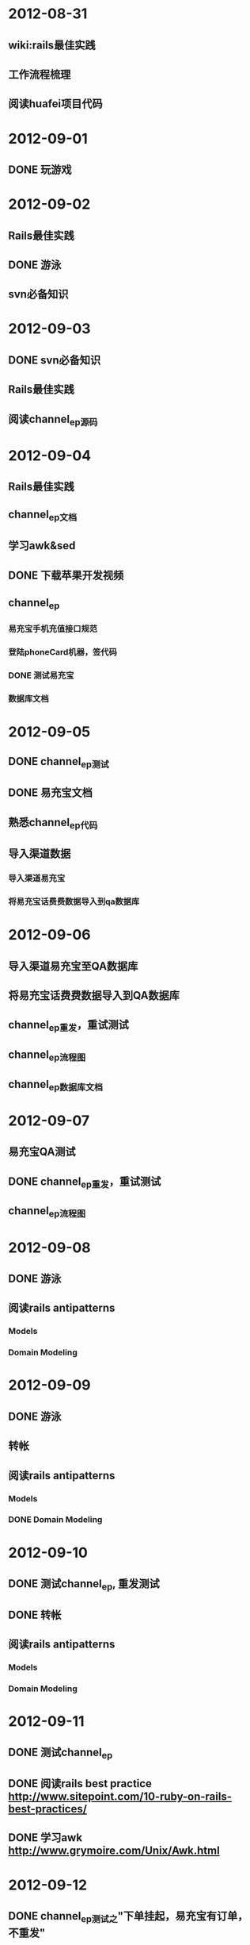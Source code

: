 * 2012-08-31
** wiki:rails最佳实践
** 工作流程梳理
** 阅读huafei项目代码
* 2012-09-01
** DONE 玩游戏
* 2012-09-02
** Rails最佳实践
** DONE 游泳
** svn必备知识
* 2012-09-03
** DONE svn必备知识
** Rails最佳实践      
** 阅读channel_ep源码
* 2012-09-04
** Rails最佳实践
** channel_ep文档
** 学习awk&sed
** DONE 下载苹果开发视频
** channel_ep
*** 易充宝手机充值接口规范
*** 登陆phoneCard机器，签代码
*** DONE 测试易充宝
*** 数据库文档
* 2012-09-05
** DONE channel_ep测试
** DONE 易充宝文档
** 熟悉channel_ep代码 
** 导入渠道数据
*** 导入渠道易充宝
*** 将易充宝话费费数据导入到qa数据库
* 2012-09-06
** 导入渠道易充宝至QA数据库
** 将易充宝话费费数据导入到QA数据库  
** channel_ep重发，重试测试
** channel_ep流程图
** channel_ep数据库文档
* 2012-09-07
** 易充宝QA测试
** DONE channel_ep重发，重试测试
** channel_ep流程图
* 2012-09-08
** DONE 游泳
** 阅读rails antipatterns
*** Models
*** Domain Modeling
* 2012-09-09
** DONE 游泳
** 转帐
** 阅读rails antipatterns
*** Models
*** DONE Domain Modeling
* 2012-09-10
** DONE 测试channel_ep, 重发测试
** DONE 转帐
** 阅读rails antipatterns
*** Models
*** Domain Modeling
* 2012-09-11
** DONE 测试channel_ep
** DONE 阅读rails best practice http://www.sitepoint.com/10-ruby-on-rails-best-practices/
** DONE 学习awk http://www.grymoire.com/Unix/Awk.html
* 2012-09-12
** DONE channel_ep测试之"下单挂起，易充宝有订单，不重发"
** DONE 和QA一起测试重发和重试
** DONE 学习awk http://www.grymoire.com/Unix/Awk.html
* 2012-09-13
** DONE 测试下单成功，支付成功，充值失败
** 易充宝QA部署和测试
** 学习AWK http://www.grymoire.com/Unix/Awk.html
* 2012-09-14
** DONE 易充宝QA部署和测试
** DONE 学习AWK http://www.grymoire.com/Unix/Awk.html
* 2012-09-15
** 100个俯卧撑
** DONE 照相
** DONE 去附近的胡同逛逛
** DONE 阅读ruby元编程
** 阅读华彩文档
* 2012-09-16
** DONE 阅读ruby元编程
** DONE 阅读华彩文档
** 50个俯卧撑
** DONE 游泳
** 收拾屋子，清洗，拖地
** DONE 买玉米，菠菜，土豆自己做饭吃
* 2012-09-17
** DONE 研究华彩文档
** 阅读Rails Antipatterns(RA)
* 2012-09-18
** DONE 研究华彩接入文档
** DONE 评估华彩接入时间
** DONE 易充宝测试50,100
* 2012-09-19
** DONE lot_channels 需求分析
** DONE lot_channels 数据库设计
** lot_channels api设计
* 2012-09-20
** 生成下注队列
** 买手表
** 买测试相关的书
* 2012-09-21
** DONE 将日志文件从svn移除
** 生成下注对列
* 2012-09-22
** DONE 游泳
** DONE postgresql permission问题
** 追号
*** DONE 接收彩期ID,生成批量投注记录
*** 批量投注
* 2012-09-23
** DONE 买自行车
** DONE 读shell脚本学习指南-第三章查找与替换 
* 2012-09-24 
** 追号 － 接收彩期ID,批量投注
** 追号 -  以后台进程的方式生成批量投注记录
** 追号 -  以后台进程的方式批量投注 
* 2012-09-25
** DONE 追号 － 接收彩期ID,批量投注
** 追号 -  以后台进程的方式生成批量投注记录
* 2012-09-26
** 追号 - 阅读金软开发文档
** 追号 - 以后台进程的方式生成批量投注记录
* 2012-09-27
** DONE 追号 - 阅读金软开发文档
** 追号 - 批量下注接口对接
*** DONE wager转换为相应彩种的code
*** DONE 将生成kingsoft data的过程迁移到KingSoftChannel里
** 追号 - 以后台进程的方式生成批量投注记录
* 2012-09-28
** 追号
*** 完善测试用例
**** DONE 重庆时时彩[二星]批量投注
**** DONE 重庆时时彩[三星]批量投注     
**** DONE 重庆时时彩[一星]批量投注
**** 大规模并发投注(多个用户同时投注)
**** 重试     
**** 双色球批量投注
*** 以后台进程的方式生成批量投注记录
* 2012-09-29
*** 追号
**** 测试多个用户同时追号
**** 金软批量投注最大注数是多少
**** DONE 以后台进程的方式生成批量投注记录
**** 往pa_bets表写记录时要注意事务
**** 使用Capistrano部署
* 2012-09-30
** 游泳
** DONE 学习delayed_job 
** DONE shell脚本学习指南-管道的神奇魔力-5.1到5.3节
* 2012-10-01
** DONE 多用户，多彩种追号测试
** DONE 学习Fiber(协同程序)
** 在十分钟内投注完20万追号记录
** 剪头发
* 2012-10-02
** DONE 研究在十分钟内投注完20万追号记录
** DONE Shell脚本学习指南5.4-5.6
* 2012-10-03
** DONE 并发生成auto_bets，评估时间
** DONE 买电
** DONE 买衬衫，裤子
* 2012-10-04
** DONE Shell脚本学习-6.1, 6.2
* 2012-10-05
** DONE 交房租
** DONE 买娃娃给宝宝
** DONE 充电话卡
* 2012-10-06
** DONE 恢复电话卡
** DONE Shell脚本学习指南6.3-6.6
* 2012-10-07
** DONE shell脚本学习指南7.1-7.3
* 2012-10-08
** DONE 追号-订单重试
** DONE 追号入库
** DONE mock金软查询彩期，用于测试
** 追号测试
*** 福彩3D[组六]
*** 福彩3D[组三]
*** 福彩3D[直选] 
*** 刮刮乐
*** 七乐彩
*** 超级大乐透
*** 排列三
*** 重庆时时彩[大小单双]
*** 排列三[直选]
*** 排列三[组三]
*** 排列三[组六]
*** 双色球
* 2012-10-09
** 追号测试
*** 福彩3D[组六]
*** 福彩3D[组三]
*** 福彩3D[直选] 
*** 刮刮乐
*** 七乐彩
*** 超级大乐透
*** 排列三
*** 重庆时时彩[大小单双]
*** 排列三[直选]
*** 排列三[组三]
*** 排列三[组六]
*** DONE 双色球
* 2012-10-10
** 追号测试
*** 福彩3D[组六]
*** 福彩3D[组三]
*** 福彩3D[直选] 
*** 刮刮乐
*** 七乐彩
*** 超级大乐透
*** 排列三
*** 重庆时时彩[大小单双]
*** 排列三[直选]
*** 排列三[组三]
*** 排列三[组六]
** DONE 时时彩-在8分钟内完成1000注彩票的投注
* 2012-10-11
** 追号测试
*** DONE 福彩3D[组六]
*** DONE 福彩3D[组三]
*** DONE 福彩3D[直选] 
*** DONE 排列三[直选]
*** DONE 排列三[组三]
*** DONE 排列三[组六]
*** 超级大乐透
*** 重庆时时彩[大小单双]
** 搭建staging环境
* 2012-10-12
** 追号测试
*** TODO 超级大乐透
*** DONE 重庆时时彩[大小单双]
** 搭建staging环境
** 并发投注
* 2012-10-13
** DONE 游泳
** DONE 追号－并发投注
** Shell脚本学习指南-7.6至7.7
** 买一双登山鞋
* 2012-10-14
** Shell脚本学习指南-7.6至7.7
* 2012-10-15
** DONE 追号－并发投注
** 追号-大乐透测试
** 追号－搭建staging环境
** Shell脚本学习指南-7.6至7.7
* 2012-10-16
** DONE 追号－并发投注  
** DONE 追号－投注线程池
** 追号－混合彩种投注
** 追号-大乐透测试
** 追号－搭建staging环境
** Shell脚本学习指南-7.6至7.7   
* 2012-10-17
** DONE 追号－混合彩种投注
** 追号－搭建staging环境
** 追号-大乐透测试
** Shell脚本学习指南-7.6至7.7   
* 2012-10-18
** DONE 追号－搭建staging环境
** DONE 追号－验收测试
** Shell脚本学习指南-7.6至7.7      
* 2012-10-19
** DONE 提高批量投注性能
** TODO 先批量投注，后创建auto bets
** 记录投注失败信息
** 发送一个错误的订单，修正这个订单，重复发送一次，看订单是否报重复
** DONE 添加异常邮件发送
* 2012-10-20
** Shell脚本学习指南-7.6至7.7      
** 先批量投注，后创建auto bets
** DONE 游泳
* 2012-10-21
** DONE Shell脚本学习指南-7.6至7.7      
** DONE 先批量投注，后创建auto bets
** DONE 先创建auto bets与后创建auto bets作一个性能方面的比较
** batch_bets应该是定时查找需要重试的auto_bets，而不是bb_jobs
* 2012-10-22
** DONE batch_bets应该是定时查找需要重试的auto_bets，而不是bb_jobs  
** DONE 主动查询pa_terms表获取新期
** Shell脚本学习指南-7.8至7.9
* 2012-10-23
** Shell脚本学习指南-7.8至7.9
** DONE 研究竞彩足球
** 23:00之前睡觉
** 创建一个报文表，针对不同的渠道创建不同的报文
* 2012-10-24
** 23:00之前睡觉
** DONE 竞彩－创建投注接口
** 竞彩－胜负平单关
** 竞彩－胜负平自由过关
** 创建一个报文表，针对不同的渠道创建不同的报文
** DONE Shell脚本学习指南-7.8至7.9
** paystatus: 4014订单已申请退款, 1订单支付成功
** status: -3购买彩票失败, 1购买彩票成功
** paystatusnote
* 2012-10-25
** TODO 竞彩－胜负平单关
*** DONE 生成注码
*** 生成投注报文
** DONE paystatus: 4014订单已申请退款, 1订单支付成功
** DONE status: -3购买彩票失败, 1购买彩票成功
** DONE paystatusnote

** 投注时区分彩种
* 2012-10-26
** 竞彩－胜负平单关
*** DONE 生成投注记录
*** TODO 生成投注报文
** 投注时区分彩种
* 2012-10-29
** 追号QA测试
*** 运行后台进程
*** 客户端追一批号(双色球)
** DONE 搭建rails开发环境
* 2012-10-30
** 竞彩
*** DONE 生成渠道投注报文
*** DONE 渠道投注报文能够在金软投注成功
** pa_prebets, pa_terms表需要增加一些索引
** 追号QA测试
*** 运行后台进程
*** 客户端追一批号(双色球)
* 2012-10-31
** DONE 竞彩多串过关
* 2012-11-01
** 竞彩足球-多串过关
** 追号-QA测试
*** DONE 准备追号数据
*** DONE 在QA服务器上启动后台进程
* 2012-11-02
** DONE 追号时区设置
** 监测进程，确保只有一个term_wave脚本在启动
** DONE 追号测试-双色球
** 追号测试-重试场景
*** 重试1次
*** 重试2次
** 追号测试-入库场景
*** 入库信息是否正确
*** 不允许重复入库
** 追号测试-纪录失败代码和失败信息
** 追号测试-时时彩10张，100张，1000张
** 追号测试-时时彩5000张,10000张   
* 2012-11-05
** DONE 去掉先创建auto bets后投注的代码
** DONE 重构重试投注的代码
** DONE 重构入库的代码
** 监测进程，确保只有一个term_wave脚本在启动
** 大乐透追号
** DONE 追号测试-重试场景
*** DONE 重试1次
*** DONE 重试2次
** DONE 追号测试-入库场景
*** 入库信息是否正确
*** 不允许重复入库
    
* 2012-11-06
** DONE 监测进程，确保只有一个term_wave脚本在启动
** DONE 大乐透追号
** 批量投注QA测试
PG::Error: ERROR:  invalid value for parameter "client_min_messages": ""
HINT:  Available values: debug5, debug4, debug3, debug2, debug1, log, notice, warning, error.
: SET client_min_messages TO ''
*** 10条时时彩追号
*** 100条时时彩追号
*** 1000条时时彩追号
* 2012-11-07
** 批量投注QA测试
*** DONE 自动化QA测试脚本
*** DONE 10条时时彩追号
*** TODO 100条时时彩追号
*** 1000条时时彩追号
*** 5000条时时彩追号
*** 10000条时时彩追号
* 2012-11-08
** 上午(9:00 - 12:00)
*** DONE 安装win7虚拟机
*** DONE 排列三胆码
*** 大乐透胆码
*** 排列三[组六]注码投注
*** DONE 双色球注码投注
*** DONE 福彩3D胆码
*** 追号QA测试-100条时时彩追号
*** 追号QA测试-500条时时彩追号    
** 下午
*** 追号QA测试-1000条时时彩追号
*** 追号QA测试-5000条时时彩追号
*** 追号QA测试-重试测试
* 2012-11-09
** 上午(9:00 - 12:00)
*** DONE 大乐透胆码
*** DONE 大乐透复式投注    
*** DONE 排列三[组六]注码投注
*** DONE 追号白名单
*** 追号QA测试-100条时时彩追号
*** 追号QA测试-500条时时彩追号      
** 下午
*** 追号QA测试-1000条时时彩追号
*** 追号QA测试-5000条时时彩追号
*** 追号QA测试-重试测试
* 2012-11-12
** DONE 上午追号QA测试-100条时时彩追号
** DONE 上午追号QA测试-500条时时彩追号
** DONE 下午追号QA测试-1000条时时彩追号
** DONE 实时入库
** 下午追号QA测试-5000条时时彩追号
** 下午追号QA测试-10000条时时彩追号
** 下午追号QA测试-732条时时彩追号
** 下午追号QA测试-1231条时时彩追号   
** 下午追号QA测试-2673条时时彩追号
** 下午追号QA测试-重试测试
* 2012-11-14
** DONE 上午追号QA测试-732条时时彩追号
** DONE 上午追号QA测试-1231条时时彩追号
** DONE 完善排列三测试
** 下午
*** DONE 重庆时时彩[五星]
*** DONE 重庆时时彩[三星]
*** DONE 重庆时时彩[二星]   
*** DONE 福彩3D[直选]
*** DONE 福彩3D[组六]
*** DONE 福彩3D[组三]
*** DONE 排列三[直选]
*** DONE 排列三[组六]
*** DONE 排列三[组三]
*** DONE 双色球
*** DONE 大乐透
*** 追号QA测试-重试测试
* 2012-11-15
** DONE pa_bets表betmoney字段值不对
** DONE QA测试福彩3D[直选]
** DONE QA测试福彩3D[组六]
** DONE QA测试福彩3D[组三]
** DONE QA测试排列三[直选]
** DONE QA测试排列三[组六]
** DONE QA测试排列三[组三]
** DONE QA测试双色球
** DONE QA测试大乐透
** DONE 所有彩种混合追号测试
** DONE 导入大批量线上注码做追号投注测试
* 2012-11-16
** DONE 大批量线上注码投注
*** DONE 排列三[直选]
*** DONE 排列三[组六]
*** DONE 排列三[组三]
*** DONE 福彩3D[直选]
*** DONE 福彩3D[组三]
*** DONE 福彩3D[组六]
*** DONE 抽查注码追号
** DONE 系统备份
** DONE 高频彩的追号优先级别最高
* 2012-11-17
** DONE 在附近的胡同逛逛
** DONE 游泳
** 竞彩注码算法
** DONE 读shell脚本编程
* 2012-11-18
** DONE 给廖华打个电话
** DONE 竞彩注数算法
** DONE 游泳
** 读shell脚本学习指南
* 2012-11-19
** DONE 追号上线准备
* 2012-11-20
** DONE 追号上线部署
** TODO 追号线上检查，晚上8点
** 熟悉UniversalStudios代码
*** PaidPortal
ncommons这个gem是干什么用的?

* 2012-11-21
** 追号QA测试，增加测试用例
*** DONE 不能追当前期
*** 不能同一期重复追号
* 2012-11-22
** DONE 编写漏追的测试场景
计算出漏追了哪些期数
漏追的情况下仍然生成下注记录
pa_prebets增加一个字段标明漏追的数目
** DONE 不能同一期重复追号
** TODO 阅读支付平台代码
* 2012-11-23
** DONE 处理漏追的文档
** TODO 阅读支付平台代码
* 2012-11-24
** 追号漏追
*** DONE 导出2012年重庆时时彩的彩期
*** DONE 建立pa_preterms模型
*** DONE 计算一年的彩期-重庆时时彩
*** TODO 彩期数据校验任务
*** 一天范围内的彩期校验
*** 判断是否漏追
*** 漏追处理
*** 跳期处理
* 2012-11-27
** 彩期校验
*** DONE 按彩种和年份生成全年的彩期
*** DONE 按年份生成全彩种全年的彩期
*** DONE 一天范围内的彩期校验
*** DONE 彩期数据校验任务
*** DONE 全局的彩期校验任务
** 追号新流程
*** DONE 首次运行时，做一次全局的彩期校验
*** 首先做当天范围内的彩期校验 
*** 然后检查是否有漏追
*** 如果有漏追
**** 进行漏追处理
***** 生成pa_bet记录，标注为下注失败，失败原因是漏追
***** pa_prebets表的记录，漏追次数增加一
*** 检索出新期
*** 如果有新期，开始追号
*** 新期更新为已追，已入库
* 2012-11-28
** DONE pre_terms表增加一个lotno字段
** DONE 彩种到lotno的映射表
** DONE 生成pre_term的时候，写入lotno
** 追号新流程
*** DONE 首次运行时，做一次全局的彩期校验
*** DONE 首先做当天范围内的彩期校验 
*** TODO 然后检查是否有漏追
*** 如果有漏追
**** 进行漏追处理
***** 生成pa_bet记录，标注为下注失败，失败原因是漏追
***** pa_prebets表的记录，漏追次数增加一
*** 检索出新期
*** 如果有新期，开始追号
*** 新期更新为已追，已入库

** 追号彩期管理界面
*** 生成全彩种，全年的彩期
*** 按彩种，日期查询彩期
*** 全彩种，全年的验证彩期
*** 提取出没有通过验证的彩期
*** 手动纠正彩期，撤销或者设置为跳期
** 部署流程
*** 代码部署，不运行定时任务
*** 通过管理界面进行部署的初始化
*** 初始化确认彩期无问题时，运行追号任务
*** 确认追号任务无异常后，定时运行追号任务
** 漏追场景的测试
* 2012-11-29
** 追号流程
*** DONE 1.同步新期
*** TODO 2.生成下期的彩期
*** 3.检查漏追
*** 4.如有漏追，处理漏追
*** 5.追号

** DONE 如果有漏追
*** DONE 进行漏追处理
**** DONE 检索出漏追的彩期
**** DONE 生成pa_bet记录，标注为下注失败E
**** DONE pa_prebets表的记录，追号次数增加一
** DONE 同步一天范围内的预计算彩期
** 回归测试
** 漏追场景的测试
** 追号彩期管理界面
*** 生成全彩种，全年的彩期
*** 按彩种，日期查询彩期
*** 全彩种，全年的验证彩期
*** 提取出没有通过验证的彩期
*** 手动纠正彩期，撤销或者设置为跳期
** 部署流程
*** 代码部署，不运行定时任务
*** 通过管理界面进行部署的初始化
*** 初始化确认彩期无问题时，运行追号任务
*** 确认追号任务无异常后，定时运行追号任务

* 2012-11-30
** 追号流程
*** DONE 1.同步新期
*** DONE 2.生成下期的彩期
*** DONE 3.检查漏追
*** DONE 4.如有漏追，处理漏追
*** TODO 5.追号
** 回归测试
** 漏追场景的测试
 
* 2012-12-03
** DONE 追号QA测试
** 追号验收测试
** 追号漏追测试
* 2012-12-04
** 追号QA测试
*** DONE 预生成彩期是否正确
*** DONE 没有追当前期
*** TODO 正确处理漏追
*** 没有重复追号
*** 追号是否正确
** 预生成彩期管理界面
*** DONE 检索预期彩期(按彩种，按状态)
*** 检索预期彩期(按日期，按彩期号)  
*** 改变预期彩期状态
*** 拷贝漏掉期号
* 2012-12-05
** 追号QA测试
*** DONE 预生成彩期是否正确
*** DONE 没有追当前期
*** 正确处理漏追
*** 没有重复追号
*** 追号是否正确
*** 过期报警
** 预生成彩期管理界面
*** DONE 检索预期彩期(按彩种，按状态)
*** DONE 检索预期彩期(按日期，按彩期号)  
*** DONE 状态，入库中文显示
*** DONE 表格样式
*** DONE 改变预期彩期状态
*** TODO 拷贝漏掉期号
** 上线准备
*** 数据库migration, pa_prebets表增加lost_termeds字段，pa_prebets_bets表增加losted字段
*** 生产线上时时彩开奖时间序列
* 2012-12-06
** 预期管理界面控制测试
*** DONE 设置为撤销
*** DONE 设置为跳期
*** DONE 设置为默认
** DONE 从QA数据库上导入pa_pre_terms表的数据
** DONE 补彩期
** DONE 跳期，撤销状态彩期的入库
** 追号QA测试
*** 追号是否正确
*** 正确处理漏追
*** 没有重复追号
** 上线准备
*** 数据库migration, pa_prebets表增加lost_termeds字段，pa_prebets_bets表增加losted字段
*** 生产线上时时彩开奖时间序列
* 2012-12-07
** DONE 去掉重试
** DONE 将10机器的数据导入到本地
** 追号QA测试
*** 追号是否正确
*** 正确处理漏追
*** 没有重复追号
** 上线准备
*** 数据库migration, pa_prebets表增加lost_termeds字段，pa_prebets_bets表增加losted字段
*** 确认生产线上时时彩开奖时间序列
*** TODO 渠道投注url设置为生产url
"http://58.83.193.5/subchannel/channel/lottery";"00748362";"lottjoy12120ery"

* 2012-12-10
** 追号QA测试
*** DONE 100笔订单，追号成功40笔，剩下的60笔应该在追号任务重启时继续追
** 上线准备
*** TODO 数据库migration, pa_prebets表增加lost_termeds字段，pa_prebets_bets表增加losted字段
*** DONE 确认生产线上时时彩开奖时间序列
和QA环境的一致
*** DONE 渠道投注url设置为生产url
"http://58.83.193.5/subchannel/channel/lottery";"00748362";"lottjoy12120ery"
** 追号上线部署
*** DONE 代码合并到review分支
*** DONE 指派工单
* 2012-12-11
** 追号部署
*** DONE 评审追号测试用例
*** DONE 检查程序
*** DONE 昨天测试的订单号
20121210160714rA5Lgn
20121210154554mZ8UBF

* 2012-12-12
** DONE 检查追号代码
** DONE 部署追号项目
* 2012-12-13
** DONE 安装ree-1.8.7
** DONE 构建话费2项目开发环境
** 熟悉话费项目数据结构
** 手拉手话费充值文档
** 阅读话费项目代码
** 熟悉话费项目架构
** 将手拉手充值批发价格表导入到数据库
* 2012-12-14
** 导入手拉手充值批发价格
*** DONE 创建sls_fee.txt (面值 价格 运营商 地区 价格(分))
*** DONE 导入数据库
** 创建手拉手充值渠道
** 熟悉话费项目数据结构
** 手拉手话费充值文档
** 阅读话费项目代码
** 熟悉话费项目架构
* 2012-12-17
** DONE 解决重复追号bug
** DONE 追号入库时，标明投注渠道
** 熟悉话费项目数据结构
** 研究话费项目架构
** 创建手拉手充值渠道
** 阅读话费项目代码
** 熟悉话费项目架构
* 2012-12-18
** DONE 熟悉话费项目数据结构
** DONE 熟悉话费项目架构
** DONE 创建手拉手充值渠道
** DONE 阅读话费项目代码
** DONE 解决ncommons加载错误
** TODO 实现处理类
*** 缴费业务
**** 渠道缴费
**** 处理缴费后渠道反馈
** 实现适配器类
* 2012-12-19
** 实现处理类
*** Bi-1. 缴费业务
**** TODO Ac-1. 渠道缴费
**** Ac-2. 处理渠道缴费返回
**** Ac-3. 余额查询
**** Ac-4. 处理余额查询返回
** 实现适配器类

* 2012-12-20
** DONE 创建第三方渠道模拟项目(TpPm)
** TpPm处理缴费
*** DONE 验证缴费参数
*** DONE 验证缴费签名
*** DONE 返回缴费结果 
** 实现处理类
*** Bi-1. 缴费业务
**** TODO Ac-1. 渠道缴费
**** Ac-2. 处理渠道缴费返回
**** Ac-3. 余额查询
**** Ac-4. 处理余额查询返回
** 实现适配器类
   
* 2012-12-21
** TpPm
*** 模拟手拉手缴费回调
** DONE 实现手拉手处理类
** 实现手拉手适配器类
*** Bi-1. 缴费业务
**** DONE Ac-1. 渠道缴费
**** DONE Ac-2. 处理渠道缴费返回
**** TODO Ac-3. 处理渠道缴费回调
***** 补齐回调参数
**** Ac-4. 余额查询
**** Ac-5. 处理余额查询返回
* 2012-12-22
** DONE 在TpPm项目里使用BAD style
** 读HTPP权威指南
** 取钱3k
** 买一双登山鞋
** 游泳
** 测试追号排列三春节停止出售3天
* 2012-12-23
** DONE 剪头发
** DONE 取钱3k
** DONE 买一件冲锋衣
** DONE 买一双登山鞋
** DONE 检查追号代码
*** DONE 增加一个修正彩期时间的功能
* 2012-12-24
** 话费充值手拉手渠道 
*** DONE 帐号密钥配置
*** DONE 订单查询
*** 处理订单查询返回
*** DONE 处理渠道缴费回调
*** 联调
** 追号增加福彩3D
* 2012-12-25
** DONE 查看福彩3D追号
** DONE 处理手拉手订单查询返回
** DONE 调试手拉手渠道缴费
** DONE 手拉手余额查询
** DONE 从QA环境导入话费数据到本地
** DONE 判断号码归属地
** DONE 手拉手联调
* 2012-12-26
** DONE 验证福彩3D追号
** DONE 导入手拉手话费价格
** DONE 手拉手本地测试
** 手拉手渠道部署到QA环境
** 学习UML
** KISS Kepp It Simple, Stupid
* 2012-12-27
** DONE 检查福彩3D追号
** DONE 手拉手渠道部署到QA环境
** DONE 手拉手渠道QA测试
** DONE 手拉手回调通知
*** DONE 定时查询订单
*** DONE 查到结果后回请求回调地址 
** DONE 追号开双色球
*** DONE 双色球追号QA测试
*** DONE 部署到生产环境
** DONE 学习UML
* 2012-12-28
** DONE 手拉手每2分钟查询发送一次充值回调
** DONE 手拉手渠道QA测试
* 2012-12-29
** DONE 手拉手查询余额
** DONE 手拉手查询余额QA测试
** DONE 阅读sinatra源代码
* 2012-12-30
** DONE 阅读sinatra代码
** DONE 读HTTP权威指南
** TODO 设计bad
* 2012-12-31
** DONE 设计bad
** 阅读rails antipatterns
** 阅读HTTP权威指南
* Plan 
** DONE
*** DONE 用cucumber做自动化测试
*** DONE 乙肝疫苗
北京市疾病预防控制中心地址：东城区和平里中街16号电话：64212447 

  2 海淀区疾病预防控制中心地址：北京市海淀区甘家口小区12号电话：88364450 

  3 西城区疾病预防控制中心地址：西城区阜外北大街201号电话：62033957 

  4 东城区疾病预防控制中心地址：东城区北兵马司胡同5号电话：64045596 

  5 崇文区疾病预防控制中心地址：崇文区西晓市16号电话：65114352 

  6 宣武区疾病预防控制中心地址：宣武区长椿街34号电话：63033670 

  7 朝阳区疾病预防控制中心地址：朝阳区华威里25号电话：87789733 

  8 石景山区疾病预防控制中心地址：石景山区鲁谷路公汽六厂西侧电话：68662805 

  9 丰台区疾病预防控制中心地址：丰台区丰台镇西安街3号电话：63811956 
*** DONE 我的开发模式EAB(Executor-Activity-Business)
0. 把项目或者功能分为较小的Business
1. Business再分为更小的Activity
2. Business的作用由它下面的各Activity组合实现
3. Business和Activity只做属于自己的事情
4. Business和Activity都应该容易测试
5. Business和Activity的都应该短小精悍
6. Activity由Executor执行
*** DONE Thirdparty Platformock TpPm
** TODO
*** 研究一些比较著名的开源项目，整理一篇有关他们代码风格的博客
*** 阅读rails antipatterns
*** 开发穴位(Hole Position)
*** rails mass assignments 漏洞 https://github.com/rails/strong_parameters
*** 公司相关业务的架构，流程等wiki
*** Ruby元编程
*** 根据公司业务开发一套DSL
*** 自动化测试平台
*** 购买vps
*** 架设vpn
*** 架设博客
*** 购买域名
*** 做一个VS的ios应用，工作，客户，公司，对象，商品,书籍等等
*** 写一个应用，记录你一天吃了什么东西，食物(Food)，营养数据库
*** 写一个记帐的app
*** 开发一套彩票的DSL
*** 目标与奖励写成一个ios应用
*** 研究sequel
*** 研究rack
*** 研究sinatra
*** 研究homebrew
*** 写一个business gem bad

